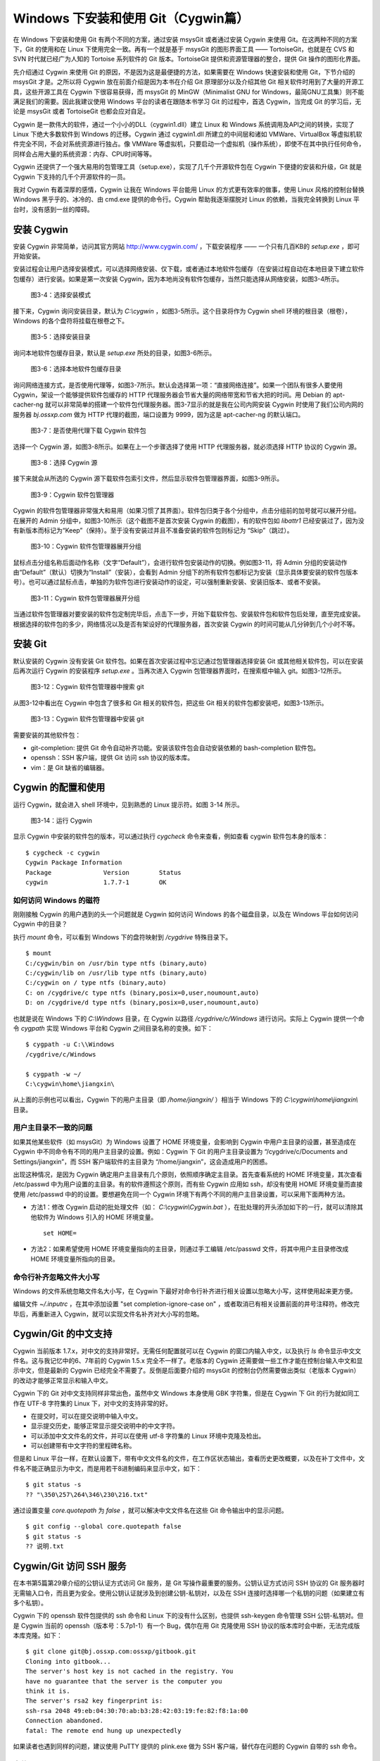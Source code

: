 Windows 下安装和使用 Git（Cygwin篇）
=====================================

在 Windows 下安装和使用 Git 有两个不同的方案，通过安装 msysGit 或者通过安装 Cygwin 来使用 Git。在这两种不同的方案下，Git 的使用和在 Linux 下使用完全一致。再有一个就是基于 msysGit 的图形界面工具 —— TortoiseGit，也就是在 CVS 和 SVN 时代就已经广为人知的 Tortoise 系列软件的 Git 版本。TortoiseGit 提供和资源管理器的整合，提供 Git 操作的图形化界面。

先介绍通过 Cygwin 来使用 Git 的原因，不是因为这是最便捷的方法，如果需要在 Windows 快速安装和使用 Git，下节介绍的 msysGit 才是。之所以将 Cygwin 放在前面介绍是因为本书在介绍 Git 原理部分以及介绍其他 Git 相关软件时用到了大量的开源工具，这些开源工具在 Cygwin 下很容易获得，而 msysGit 的 MinGW（Minimalist GNU for Windows，最简GNU工具集）则不能满足我们的需要。因此我建议使用 Windows 平台的读者在跟随本书学习 Git 的过程中，首选 Cygwin，当完成 Git 的学习后，无论是 msysGit 或者 TortoiseGit 也都会应对自足。

Cygwin 是一款伟大的软件，通过一个小小的DLL（cygwin1.dll）建立 Linux 和 Windows 系统调用及API之间的转换，实现了 Linux 下绝大多数软件到 Windows 的迁移。Cygwin 通过 cygwin1.dll 所建立的中间层和诸如 VMWare、VirtualBox 等虚拟机软件完全不同，不会对系统资源进行独占。像 VMWare 等虚拟机，只要启动一个虚拟机（操作系统），即使不在其中执行任何命令，同样会占用大量的系统资源：内存、CPU时间等等。

Cygwin 还提供了一个强大易用的包管理工具（setup.exe），实现了几千个开源软件包在 Cygwin 下便捷的安装和升级，Git 就是 Cygwin 下支持的几千个开源软件的一员。

我对 Cygwin 有着深厚的感情，Cygwin 让我在 Windows 平台能用 Linux 的方式更有效率的做事，使用 Linux 风格的控制台替换 Windows 黑乎乎的、冰冷的、由 cmd.exe 提供的命令行。Cygwin 帮助我逐渐摆脱对 Linux 的依赖，当我完全转换到 Linux 平台时，没有感到一丝的障碍。


安装 Cygwin
-------------

安装 Cygwin 非常简单，访问其官方网站 http://www.cygwin.com/ ，下载安装程序 —— 一个只有几百KB的 `setup.exe` ，即可开始安装。

安装过程会让用户选择安装模式，可以选择网络安装、仅下载，或者通过本地软件包缓存（在安装过程自动在本地目录下建立软件包缓存）进行安装。如果是第一次安装 Cygwin，因为本地尚没有软件包缓存，当然只能选择从网络安装，如图3-4所示。


.. figure:: images/windows/cygwin-2.png
   :scale: 80

   图3-4：选择安装模式

接下来，Cygwin 询问安装目录，默认为 `C:\\cygwin` ，如图3-5所示。这个目录将作为 Cygwin shell 环境的根目录（根卷），Windows 的各个盘符将挂载在根卷之下。

.. figure:: images/windows/cygwin-3.png
   :scale: 80

   图3-5：选择安装目录

询问本地软件包缓存目录，默认是 `setup.exe` 所处的目录，如图3-6所示。

.. figure:: images/windows/cygwin-4.png
   :scale: 80

   图3-6：选择本地软件包缓存目录

询问网络连接方式，是否使用代理等，如图3-7所示。默认会选择第一项：“直接网络连接”。如果一个团队有很多人要使用 Cygwin，架设一个能够提供软件包缓存的 HTTP 代理服务器会节省大量的网络带宽和节省大把的时间。用 Debian 的 apt-cacher-ng 就可以非常简单的搭建一个软件包代理服务器。图3-7显示的就是我在公司内网安装 Cygwin 时使用了我们公司内网的服务器 `bj.ossxp.com` 做为 HTTP 代理的截图，端口设置为 9999，因为这是 apt-cacher-ng 的默认端口。

.. figure:: images/windows/cygwin-5-mirror.png
   :scale: 80

   图3-7：是否使用代理下载 Cygwin 软件包

选择一个 Cygwin 源，如图3-8所示。如果在上一个步骤选择了使用 HTTP 代理服务器，就必须选择 HTTP 协议的 Cygwin 源。

.. figure:: images/windows/cygwin-6.png
   :scale: 80

   图3-8：选择 Cygwin 源

接下来就会从所选的 Cygwin 源下载软件包索引文件，然后显示软件包管理器界面，如图3-9所示。

.. figure:: images/windows/cygwin-8.png
   :scale: 80

   图3-9：Cygwin 软件包管理器

Cygwin 的软件包管理器非常强大和易用（如果习惯了其界面）。软件包归类于各个分组中，点击分组前的加号就可以展开分组。在展开的 Admin 分组中，如图3-10所示（这个截图不是首次安装 Cygwin 的截图），有的软件包如 `libattr1` 已经安装过了，因为没有新版本而标记为“Keep”（保持）。至于没有安装过并且不准备安装的软件包则标记为 “Skip”（跳过）。

.. figure:: images/windows/cygwin-8-expand-admin-group.png
   :scale: 80

   图3-10：Cygwin 软件包管理器展开分组

鼠标点击分组名称后面动作名称（文字“Default”），会进行软件包安装动作的切换。例如图3-11，将 Admin 分组的安装动作由“Default”（默认）切换为“Install”（安装），会看到 Admin 分组下的所有软件包都标记为安装（显示具体要安装的软件包版本号）。也可以通过鼠标点击，单独的为软件包进行安装动作的设定，可以强制重新安装、安装旧版本、或者不安装。

.. figure:: images/windows/cygwin-8-expand-admin-group-install.png
   :scale: 80

   图3-11：Cygwin 软件包管理器展开分组

当通过软件包管理器对要安装的软件包定制完毕后，点击下一步，开始下载软件包、安装软件包和软件包后处理，直至完成安装。根据选择的软件包的多少，网络情况以及是否有架设好的代理服务器，首次安装 Cygwin 的时间可能从几分钟到几个小时不等。

安装 Git
-------------

默认安装的 Cygwin 没有安装 Git 软件包。如果在首次安装过程中忘记通过包管理器选择安装 Git 或其他相关软件包，可以在安装后再次运行 Cygwin 的安装程序 `setup.exe` 。当再次进入 Cygwin 包管理器界面时，在搜索框中输入 git。如图3-12所示。

.. figure:: images/windows/cygwin-8-search-git.png
   :scale: 80

   图3-12：Cygwin 软件包管理器中搜索 git

从图3-12中看出在 Cygwin 中包含了很多和 Git 相关的软件包，把这些 Git 相关的软件包都安装吧，如图3-13所示。

.. figure:: images/windows/cygwin-8-search-git-install.png
   :scale: 80

   图3-13：Cygwin 软件包管理器中安装 git

需要安装的其他软件包：

* git-completion: 提供 Git 命令自动补齐功能。安装该软件包会自动安装依赖的 bash-completion 软件包。
* openssh：SSH 客户端，提供 Git 访问 ssh 协议的版本库。
* vim：是 Git 缺省的编辑器。


Cygwin 的配置和使用
---------------------

运行 Cygwin，就会进入 shell 环境中，见到熟悉的 Linux 提示符。如图 3-14 所示。

.. figure:: images/windows/cygwin-startup.png
   :scale: 80

   图3-14：运行 Cygwin

显示 Cygwin 中安装的软件包的版本，可以通过执行 `cygcheck` 命令来查看，例如查看 cygwin 软件包本身的版本：

::

  $ cygcheck -c cygwin
  Cygwin Package Information
  Package              Version        Status
  cygwin               1.7.7-1        OK

如何访问 Windows 的磁符
^^^^^^^^^^^^^^^^^^^^^^^^

刚刚接触 Cygwin 的用户遇到的头一个问题就是 Cygwin 如何访问 Windows 的各个磁盘目录，以及在 Windows 平台如何访问 Cygwin 中的目录？

执行 `mount` 命令，可以看到 Windows 下的盘符映射到 `/cygdrive` 特殊目录下。

::

  $ mount
  C:/cygwin/bin on /usr/bin type ntfs (binary,auto)
  C:/cygwin/lib on /usr/lib type ntfs (binary,auto)
  C:/cygwin on / type ntfs (binary,auto)
  C: on /cygdrive/c type ntfs (binary,posix=0,user,noumount,auto)
  D: on /cygdrive/d type ntfs (binary,posix=0,user,noumount,auto)

也就是说在 Windows 下的 `C:\\Windows` 目录，在 Cygwin 以路径 `/cygdrive/c/Windows` 进行访问。实际上 Cygwin 提供一个命令 `cygpath` 实现 Windows 平台和 Cygwin 之间目录名称的变换。如下：

::

  $ cygpath -u C:\\Windows
  /cygdrive/c/Windows

  $ cygpath -w ~/
  C:\cygwin\home\jiangxin\

从上面的示例也可以看出，Cygwin 下的用户主目录（即 `/home/jiangxin/` ）相当于 Windows 下的 `C:\\cygwin\\home\\jiangxin\\` 目录。

用户主目录不一致的问题
^^^^^^^^^^^^^^^^^^^^^^^^

如果其他某些软件（如 msysGit）为 Windows 设置了 HOME 环境变量，会影响到 Cygwin 中用户主目录的设置，甚至造成在 Cygwin 中不同命令有不同的用户主目录的设置。例如：Cygwin 下 Git 的用户主目录设置为 “/cygdrive/c/Documents and Settings/jiangxin”，而 SSH 客户端软件的主目录为 “/home/jiangxin”，这会造成用户的困惑。

出现这种情况，是因为 Cygwin 确定用户主目录有几个原则，依照顺序确定主目录。首先查看系统的 HOME 环境变量，其次查看 /etc/passwd 中为用户设置的主目录。有的软件遵照这个原则，而有些 Cygwin 应用如 ssh，却没有使用 HOME 环境变量而直接使用 /etc/passwd 中的的设置。要想避免在同一个 Cygwin 环境下有两个不同的用户主目录设置，可以采用下面两种方法。

* 方法1：修改 Cygwin 启动的批处理文件（如： `C:\\cygwin\\Cygwin.bat` ），在批处理的开头添加如下的一行，就可以清除其他软件为 Windows 引入的 HOME 环境变量。

  ::

    set HOME=

* 方法2：如果希望使用 HOME 环境变量指向的主目录，则通过手工编辑 /etc/passwd 文件，将其中用户主目录修改成 HOME 环境变量所指向的目录。

命令行补齐忽略文件大小写
^^^^^^^^^^^^^^^^^^^^^^^^^

Windows 的文件系统忽略文件名大小写，在 Cygwin 下最好对命令行补齐进行相关设置以忽略大小写，这样使用起来更方便。

编辑文件 `~/.inputrc` ，在其中添加设置 "set completion-ignore-case on" ，或者取消已有相关设置前面的井号注释符。修改完毕后，再重新进入 Cygwin，就可以实现文件名补齐对大小写的忽略。


Cygwin/Git 的中文支持
----------------------

Cygwin 当前版本 1.7.x，对中文的支持非常好。无需任何配置就可以在 Cygwin 的窗口内输入中文，以及执行 `ls` 命令显示中文文件名。这与我记忆中的6、7年前的 Cygwin 1.5.x 完全不一样了。老版本的 Cygwin 还需要做一些工作才能在控制台输入中文和显示中文，但是最新的 Cygwin 已经完全不需要了。反倒是后面要介绍的 msysGit 的控制台仍然需要做出类似（老版本 Cygwin）的改动才能够正常显示和输入中文。

Cygwin 下的 Git 对中文支持同样非常出色，虽然中文 Windows 本身使用 GBK 字符集，但是在 Cygwin 下 Git 的行为就如同工作在 UTF-8 字符集的 Linux 下，对中文的支持非常的好。

* 在提交时，可以在提交说明中输入中文。
* 显示提交历史，能够正常显示提交说明中的中文字符。
* 可以添加中文文件名的文件，并可以在使用 utf-8 字符集的 Linux 环境中克隆及检出。
* 可以创建带有中文字符的里程碑名称。

但是和 Linux 平台一样，在默认设置下，带有中文文件名的文件，在工作区状态输出，查看历史更改概要，以及在补丁文件中，文件名不能正确显示为中文，而是用若干8进制编码来显示中文，如下：

::

  $ git status -s
  ?? "\350\257\264\346\230\216.txt"

通过设置变量 `core.quotepath` 为 `false` ，就可以解决中文文件名在这些 Git 命令输出中的显示问题。

::

  $ git config --global core.quotepath false
  $ git status -s
  ?? 说明.txt

Cygwin/Git 访问 SSH 服务
---------------------------

在本书第5篇第29章介绍的公钥认证方式访问 Git 服务，是 Git 写操作最重要的服务。公钥认证方式访问 SSH 协议的 Git 服务器时无需输入口令，而且更为安全。使用公钥认证就涉及到创建公钥-私钥对，以及在 SSH 连接时选择哪一个私钥的问题（如果建立有多个私钥）。

Cygwin 下的 openssh 软件包提供的 ssh 命令和 Linux 下的没有什么区别，也提供 ssh-keygen 命令管理 SSH 公钥-私钥对。但是 Cygwin 当前的 openssh（版本号：5.7p1-1）有一个 Bug，偶尔在用 Git 克隆使用 SSH 协议的版本库时会中断，无法完成版本库克隆。如下：

::

  $ git clone git@bj.ossxp.com:ossxp/gitbook.git
  Cloning into gitbook...
  The server's host key is not cached in the registry. You
  have no guarantee that the server is the computer you
  think it is.
  The server's rsa2 key fingerprint is:
  ssh-rsa 2048 49:eb:04:30:70:ab:b3:28:42:03:19:fe:82:f8:1a:00
  Connection abandoned.
  fatal: The remote end hung up unexpectedly

如果读者也遇到同样的问题，建议使用 PuTTY 提供的 plink.exe 做为 SSH 客户端，替代存在问题的 Cygwin 自带的 ssh 命令。

安装 PuTTY
^^^^^^^^^^^

PuTTY 是 Windows 下一个开源软件，提供 SSH 客户端服务，还包括公钥管理相关工具。访问 PuTTY 的主页（http://www.chiark.greenend.org.uk/~sgtatham/putty/），下载并安装 PuTTY。安装完毕会发现 PuTTY 软件包包含了好几个可执行程序，对于和 Git 整合，下面几个命令会用到。

* Plink： 即 plink.exe，是命令行的 SSH 客户端，用于替代 ssh 命令。默认安装于 `C:\\Program Files\\PuTTY\\plink.exe` 。
* PuTTYgen ：用于管理 PuTTY 格式的私钥，也可以用于将 openssh 格式的私钥转换为 PuTTY 格式的私钥。
* Pageant ：是 SSH 认证代理，运行于后台，负责为 SSH 连接提供私钥访问服务。

PuTTY 格式的私钥
^^^^^^^^^^^^^^^^^

PuTTY 使用自定义格式的私钥文件（扩展名为 `.ppk` ），而不能直接使用 openssh 格式的私钥。即用 openssh 的 ssh-keygen 命令创建的私钥不能直接被 PuTTY 拿过来使用，必需经过转换。程序 PuTTYgen 可以实现私钥格式的转换。

运行 PuTTYgen 程序，如图3-15所示。

.. figure:: images/windows/putty-keygen-1.png
   :scale: 80

   图3-15：运行 PuTTYgen 程序

PuTTYgen 既可以重新创建私钥文件，也可以通过点击加载按钮（load）读取 openssh 格式的私钥文件，从而可以将其转换为 PuTTY 格式私钥。点击加载按钮，会弹出文件选择对话框，选择 openssh 格式的私钥文件（如文件 id_rsa），如果转换成功，会显示如图3-16的界面。

.. figure:: images/windows/putty-keygen-2.png
   :scale: 80

   图3-16：PuTTYgen 完成私钥加载

然后点击 “Save private key”（保存私钥），就可以将私钥保存为 PuTTY 的 `.ppk` 格式的私钥。例如将私钥保存到文件 `~/.ssh/jiangxin-cygwin.ppk` 中。

Git 使用 Pageant 进行公钥认证
^^^^^^^^^^^^^^^^^^^^^^^^^^^^^^^

Git 在使用命令行工具 Plink（ `plink.exe` ）做为 SSH 客户端访问 SSH 协议的版本库服务器时，如何选择公钥呢？使用 Pageant 是一个非常好的选择。Pageant 是 PuTTY 软件包中为各个 PuTTY 应用提供私钥请求的代理软件，当 Plink 连接 SSH 服务器需要请求公钥认证时，Pageant 就会提供给 Plink 相应的私钥。

运行 Pageant ，启动后显示为托盘区中的一个图标，在后台运行。当使用鼠标右键单击 Pageant 的图标，就会显示弹出菜单如图3-17所示。

.. figure:: images/windows/pageant.png
   :scale: 80

   图3-17：Pageant 的弹出菜单

点击弹出菜单中的 “Add Key”（添加私钥）按钮，弹出文件选择框，选择扩展名为 `.ppk` 的 PuTTY 格式的公钥，即完成了 Pageant 的私钥准备工作。

接下来，还需要对 Git 进行设置，设置 Git 使用 `plink.exe` 做为 SSH 客户端，而不是缺省的 `ssh`  命令。通过设置 GIT_SSH 环境变量即可实现。

::

  $ export GIT_SSH=/cygdrive/c/Program\ Files/PuTTY/plink.exe

上面在设置 GIT_SSH 环境变量的过程中，使用了 Cygwin 格式的路径，而非 Windows 格式，这是因为 Git 是在 Cygwin 的环境中调用 `plink.exe` 命令的，当然要使用 Cygwin 能够理解的路径。

然后就可以用 Git 访问 SSH 协议的 Git 服务器了。运行在后台的 Pageant 会在需要的时候为 plink.exe 提供私钥访问服务。但在首次连接一个使用 SSH 协议的 Git 服务器的时候，很可能会因为远程SSH服务器的公钥没有经过确认导致 git 命令执行失败。如下所示。

::

  $ git clone git@bj.ossxp.com:ossxp/gitbook.git
  Cloning into gitbook...
  The server's host key is not cached in the registry. You
  have no guarantee that the server is the computer you
  think it is.
  The server's rsa2 key fingerprint is:
  ssh-rsa 2048 49:eb:04:30:70:ab:b3:28:42:03:19:fe:82:f8:1a:00
  Connection abandoned.
  fatal: The remote end hung up unexpectedly

这是因为首次连接一个 SSH 服务器时，要对其公钥进行确认（以防止被钓鱼），而运行于 Git 下的 `plink.exe` 没有机会从用户那里获取输入以建立对该SSH服务器公钥的信任，因此 Git 访问失败。解决办法非常简单，就是直接运行 `plink.exe` 连接一次远程 SSH 服务器，对公钥确认进行应答。如下：

::

  $ /cygdrive/c/Program\ Files/PuTTY/plink.exe git@bj.ossxp.com
  The server's host key is not cached in the registry. You
  have no guarantee that the server is the computer you
  think it is.
  The server's rsa2 key fingerprint is:
  ssh-rsa 2048 49:eb:04:30:70:ab:b3:28:42:03:19:fe:82:f8:1a:00
  If you trust this host, enter "y" to add the key to
  PuTTY's cache and carry on connecting.
  If you want to carry on connecting just once, without
  adding the key to the cache, enter "n".
  If you do not trust this host, press Return to abandon the
  connection.
  Store key in cache? (y/n)

输入 “y”，将公钥保存在信任链中，以后再次连接就不会弹出该确认应答了。当然执行 Git 命令，也就可以成功执行了。

使用自定义 SSH 脚本取代 Pageant
^^^^^^^^^^^^^^^^^^^^^^^^^^^^^^^^^^^

使用 Pageant 还要在每次启动 Pageant 时手动选择私钥文件，比较的麻烦。实际上可以创建一个脚本对 `plink.exe` 进行封装，在封装的脚本中指定私钥文件，这样就可以不必使用 Pageant 而实现公钥认证了。

例如：创建脚本 `~/bin/ssh-jiangxin` ，文件内容如下了：

::

  #!/bin/sh

  /cygdrive/c/Program\ Files/PuTTY/plink.exe -i c:/cygwin/home/jiangxin/.ssh/jiangxin-cygwin.ppk $*

设置该脚本可执行。

::

  $ chmod a+x ~/bin/ssh-jiangxin

通过该脚本和远程 SSH 服务器连接，使用下面的命令：

::

  $ ~/bin/ssh-jiangxin git@bj.ossxp.com
  Using username "git".
  Server refused to allocate pty
  hello jiangxin, the gitolite version here is v1.5.5-9-g4c11bd8
  the gitolite config gives you the following access:
       R          gistore-bj.ossxp.com/.*$
       R          gistore-ossxp.com/.*$
    C  R  W       ossxp/.*$
       R  W       test/repo1
       R  W       test/repo2
       R  W       test/repo3
      @R @W       test/repo4
   @C @R  W       users/jiangxin/.+$


设置 GIT_SSH 变量，使之指向新建立的脚本，然后就可以使用 Git 来连接 SSH 协议的 Git 库了。

::

  $ export GIT_SSH=~/bin/ssh-jiangxin



